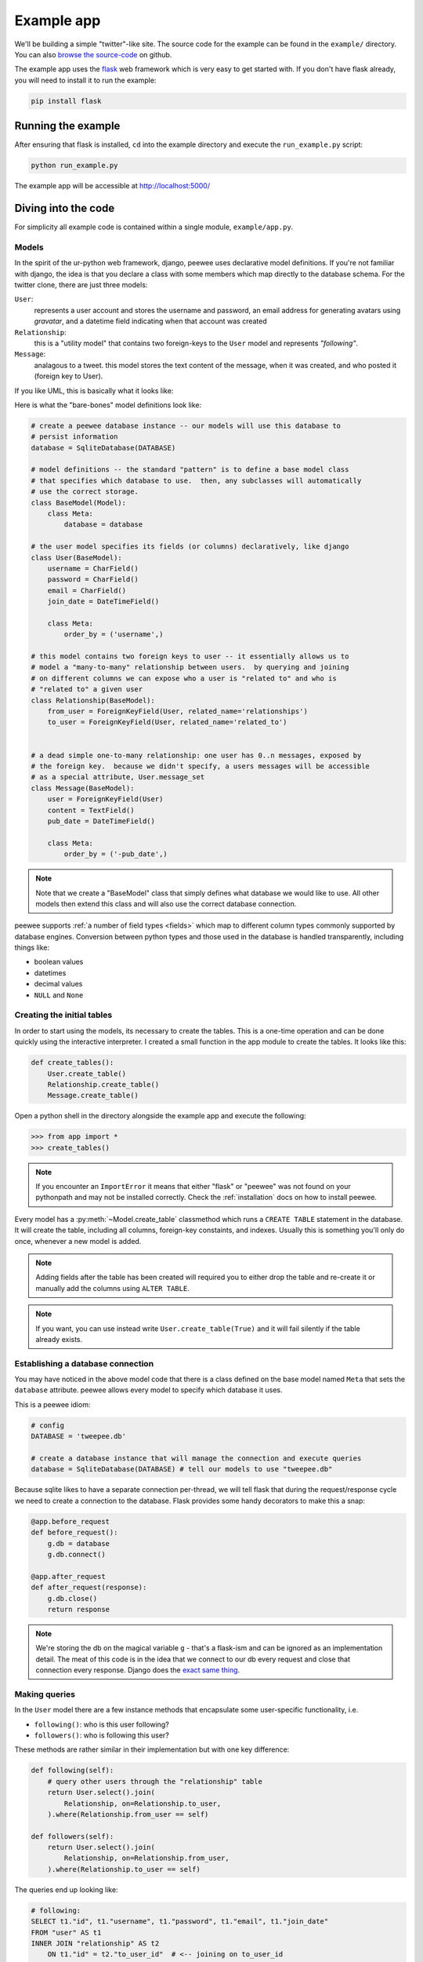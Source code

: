 .. _example-app:

Example app
===========

We'll be building a simple "twitter"-like site.  The source code for the example
can be found in the ``example/`` directory.  You can also `browse the source-code <https://github.com/coleifer/peewee/tree/master/example>`_
on github.

The example app uses the `flask <http://flask.pocoo.org/>`_ web framework which is
very easy to get started with.  If you don't have flask already, you will need to
install it to run the example:

.. code-block:: console

    pip install flask


Running the example
-------------------

.. image:: tweepee.jpg

After ensuring that flask is installed, ``cd`` into the example directory and
execute the ``run_example.py`` script:

.. code-block:: console

    python run_example.py

The example app will be accessible at http://localhost:5000/


Diving into the code
--------------------

For simplicity all example code is contained within a single module, ``example/app.py``.

Models
^^^^^^

In the spirit of the ur-python web framework, django, peewee uses declarative model
definitions.  If you're not familiar with django, the idea is that you declare
a class with some members which map directly to the database schema.  For the
twitter clone, there are just three models:

``User``:
    represents a user account and stores the username and password, an email
    address for generating avatars using *gravatar*, and a datetime field
    indicating when that account was created

``Relationship``:
    this is a "utility model" that contains two foreign-keys to
    the ``User`` model and represents *"following"*.

``Message``:
    analagous to a tweet. this model stores the text content of
    the message, when it was created, and who posted it (foreign key to User).

If you like UML, this is basically what it looks like:

.. image:: schema.jpg


Here is what the "bare-bones" model definitions look like:

.. code-block:: python

    # create a peewee database instance -- our models will use this database to
    # persist information
    database = SqliteDatabase(DATABASE)

    # model definitions -- the standard "pattern" is to define a base model class
    # that specifies which database to use.  then, any subclasses will automatically
    # use the correct storage.
    class BaseModel(Model):
        class Meta:
            database = database

    # the user model specifies its fields (or columns) declaratively, like django
    class User(BaseModel):
        username = CharField()
        password = CharField()
        email = CharField()
        join_date = DateTimeField()

        class Meta:
            order_by = ('username',)

    # this model contains two foreign keys to user -- it essentially allows us to
    # model a "many-to-many" relationship between users.  by querying and joining
    # on different columns we can expose who a user is "related to" and who is
    # "related to" a given user
    class Relationship(BaseModel):
        from_user = ForeignKeyField(User, related_name='relationships')
        to_user = ForeignKeyField(User, related_name='related_to')


    # a dead simple one-to-many relationship: one user has 0..n messages, exposed by
    # the foreign key.  because we didn't specify, a users messages will be accessible
    # as a special attribute, User.message_set
    class Message(BaseModel):
        user = ForeignKeyField(User)
        content = TextField()
        pub_date = DateTimeField()

        class Meta:
            order_by = ('-pub_date',)

.. note::
    Note that we create a "BaseModel" class that simply defines what database
    we would like to use.  All other models then extend this class and will also
    use the correct database connection.


peewee supports :ref:`a number of field types <fields>` which map to different
column types commonly supported by database engines.  Conversion between python
types and those used in the database is handled transparently, including things like:

* boolean values
* datetimes
* decimal values
* ``NULL`` and ``None``


Creating the initial tables
^^^^^^^^^^^^^^^^^^^^^^^^^^^

In order to start using the models, its necessary to create the tables.  This is
a one-time operation and can be done quickly using the interactive interpreter.
I created a small function in the app module to create the tables.  It looks like
this:

.. code-block:: python

    def create_tables():
        User.create_table()
        Relationship.create_table()
        Message.create_table()


Open a python shell in the directory alongside the example app and execute the
following:


.. code-block:: python

    >>> from app import *
    >>> create_tables()

.. note::
    If you encounter an ``ImportError`` it means that either "flask" or "peewee"
    was not found on your pythonpath and may not be installed correctly.  Check
    the :ref:`installation` docs on how to install peewee.


Every model has a :py:meth:`~Model.create_table` classmethod which runs a ``CREATE TABLE``
statement in the database.  It will create the table, including all columns, foreign-key
constaints, and indexes.  Usually this is something you'll only do once, whenever a new
model is added.

.. note::
    Adding fields after the table has been created will required you to
    either drop the table and re-create it or manually add the columns using ``ALTER TABLE``.

.. note::
    If you want, you can use instead write ``User.create_table(True)`` and it will
    fail silently if the table already exists.


Establishing a database connection
^^^^^^^^^^^^^^^^^^^^^^^^^^^^^^^^^^

You may have noticed in the above model code that there is a class defined on the
base model named ``Meta`` that sets the ``database`` attribute.  peewee
allows every model to specify which database it uses.

This is a peewee idiom:

.. code-block:: python

    # config
    DATABASE = 'tweepee.db'

    # create a database instance that will manage the connection and execute queries
    database = SqliteDatabase(DATABASE) # tell our models to use "tweepee.db"

Because sqlite likes to have a separate connection per-thread, we will tell
flask that during the request/response cycle we need to create a connection to
the database.  Flask provides some handy decorators to make this a snap:

.. code-block:: python

    @app.before_request
    def before_request():
        g.db = database
        g.db.connect()

    @app.after_request
    def after_request(response):
        g.db.close()
        return response

.. note::
    We're storing the db on the magical variable ``g`` - that's a
    flask-ism and can be ignored as an implementation detail.  The meat of this code
    is in the idea that we connect to our db every request and close that connection
    every response.  Django does the `exact same thing <http://code.djangoproject.com/browser/django/tags/releases/1.2.3/django/db/__init__.py#L80>`_.


Making queries
^^^^^^^^^^^^^^

In the ``User`` model there are a few instance methods that encapsulate some
user-specific functionality, i.e.

* ``following()``: who is this user following?
* ``followers()``: who is following this user?

These methods are rather similar in their implementation but with one key
difference:

.. code-block:: python

    def following(self):
        # query other users through the "relationship" table
        return User.select().join(
            Relationship, on=Relationship.to_user,
        ).where(Relationship.from_user == self)

    def followers(self):
        return User.select().join(
            Relationship, on=Relationship.from_user,
        ).where(Relationship.to_user == self)

.. note:
    ``on=Relationship.to_user``.  Because there are two foreign keys to ``User``, peewee
    will automatically assume the first one, which happens to be ``from_user``.


The queries end up looking like:

.. code-block:: sql

    # following:
    SELECT t1."id", t1."username", t1."password", t1."email", t1."join_date"
    FROM "user" AS t1
    INNER JOIN "relationship" AS t2
        ON t1."id" = t2."to_user_id"  # <-- joining on to_user_id
    WHERE t2."from_user_id" = ?
    ORDER BY t1."username" ASC

    # followers
    SELECT t1."id", t1."username", t1."password", t1."email", t1."join_date"
    FROM user AS t1
    INNER JOIN relationship AS t2
        ON t1."id" = t2."from_user_id"  # <-- joining on from_user_id
    WHERE t2."to_user_id" = ?
    ORDER BY t1."username" ASC


Creating new objects
^^^^^^^^^^^^^^^^^^^^

So what happens when a new user wants to join the site?  Looking at the
business end of the ``join()`` view, we can that it does a quick check to see
if the username is taken, and if not executes a :py:meth:`~Model.create`.

.. code-block:: python

    try:
        # use the .get() method to quickly see if a user with that name exists
        user = User.get(User.username == request.form['username'])
        flash('That username is already taken')
    except User.DoesNotExist:
        # if not, create the user and store the form data on the new model
        user = User.create(
            username=request.form['username'],
            password=md5(request.form['password']).hexdigest(),
            email=request.form['email'],
            join_date=datetime.datetime.now()
        )

        # mark the user as being 'authenticated' by setting the session vars
        auth_user(user)
        return redirect(url_for('homepage'))

Much like the :py:meth:`~Model.create` method, all models come with a built-in method called
:py:meth:`~Model.get_or_create` which is used when one user follows another:

.. code-block:: python

    Relationship.get_or_create(
        from_user=session['user'], # <-- the logged-in user
        to_user=user, # <-- the user they want to follow
    )


Doing subqueries
^^^^^^^^^^^^^^^^

If you are logged-in and visit the twitter homepage, you will see tweets from
the users that you follow.  In order to implement this, it is necessary to do
a subquery:

.. code-block:: python

    # python code
    messages = Message.select().where(
        Message.user << user.following()
    )

Results in the following SQL query:

.. code-block:: sql

    SELECT t1."id", t1."user_id", t1."content", t1."pub_date"
    FROM "message" AS t1
    WHERE t1."user_id" IN (
        SELECT t2."id"
        FROM "user" AS t2
        INNER JOIN "relationship" AS t3
            ON t2."id" = t3."to_user_id"
        WHERE t3."from_user_id" = ?
        ORDER BY t1."username" ASC
    )

peewee supports doing subqueries on any :py:class:`ForeignKeyField` or :py:class:`PrimaryKeyField`.

What else is of interest here?
^^^^^^^^^^^^^^^^^^^^^^^^^^^^^^

There are a couple other neat things going on in the example app that are worth
mentioning briefly.

* Support for paginating lists of results is implemented in a simple function called
  ``object_list`` (after it's corollary in Django).  This function is used by all
  the views that return lists of objects.

  .. code-block:: python

      def object_list(template_name, qr, var_name='object_list', **kwargs):
          kwargs.update(
              page=int(request.args.get('page', 1)),
              pages=qr.count() / 20 + 1
          )
          kwargs[var_name] = qr.paginate(kwargs['page'])
          return render_template(template_name, **kwargs)

* Simple authentication system with a ``login_required`` decorator.  The first
  function simply adds user data into the current session when a user successfully
  logs in.  The decorator ``login_required`` can be used to wrap view functions,
  checking for whether the session is authenticated and if not redirecting to the
  login page.

  .. code-block:: python

      def auth_user(user):
          session['logged_in'] = True
          session['user'] = user
          session['username'] = user.username
          flash('You are logged in as %s' % (user.username))

      def login_required(f):
          @wraps(f)
          def inner(*args, **kwargs):
              if not session.get('logged_in'):
                  return redirect(url_for('login'))
              return f(*args, **kwargs)
          return inner

* Return a 404 response instead of throwing exceptions when an object is not
  found in the database.

  .. code-block:: python

      def get_object_or_404(model, **kwargs):
          try:
              return model.get(**kwargs)
          except model.DoesNotExist:
              abort(404)

.. note::
    Like these snippets and interested in more?  Check out `flask-peewee <https://github.com/coleifer/flask-peewee>`_ -
    a flask plugin that provides a django-like Admin interface, RESTful API, Authentication and
    more for your peewee models.
